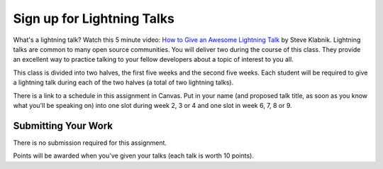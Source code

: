 .. slideconf::
    :autoslides: False

***************************
Sign up for Lightning Talks
***************************

.. slide:: Sign up for Lightning Talks
    :level: 1

    This document contains no slides.

What's a lightning talk?  Watch this 5 minute video: `How to Give an Awesome
Lightning Talk`_ by Steve Klabnik.  Lightning talks are common to many open
source communities.  You will deliver two during the course of this class. They
provide an excellent way to practice talking to your fellow developers about a
topic of interest to you all.

This class is divided into two halves, the first five weeks and the second five
weeks.  Each student will be required to give a lightning talk during each of
the two halves (a total of two lightning talks).

There is a link to a schedule in this assignment in Canvas. Put in your name
(and proposed talk title, as soon as you know what you'll be speaking on) into
one slot during week 2, 3 or 4 and one slot in week 6, 7, 8 or 9.

Submitting Your Work
====================

There is no submission required for this assignment.

Points will be awarded when you've given your talks (each talk is worth 10
points).

.. _How to Give an Awesome Lightning Talk: https://vimeo.com/57965823